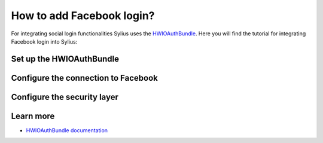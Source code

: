 How to add Facebook login?
==========================

For integrating social login functionalities Sylius uses the `HWIOAuthBundle <https://github.com/hwi/HWIOAuthBundle/blob/master/Resources/doc/index.md>`_.
Here you will find the tutorial for integrating Facebook login into Sylius:

Set up the HWIOAuthBundle
-------------------------


Configure the connection to Facebook
------------------------------------

Configure the security layer
----------------------------

Learn more
----------

* `HWIOAuthBundle documentation <https://github.com/hwi/HWIOAuthBundle/blob/master/Resources/doc/index.md>`_

